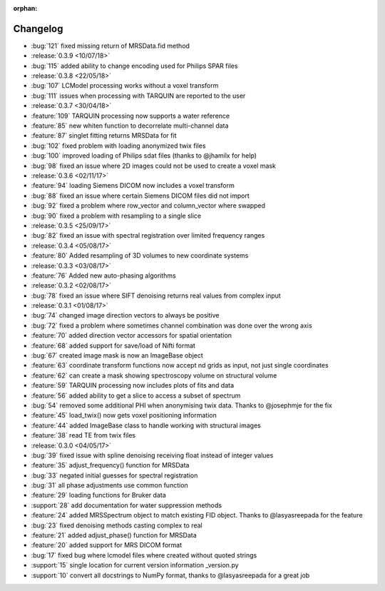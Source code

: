 :orphan:

=========
Changelog
=========

* :bug:`121` fixed missing return of MRSData.fid method
* :release:`0.3.9 <10/07/18>`
* :bug:`115` added ability to change encoding used for Philips SPAR files
* :release:`0.3.8 <22/05/18>`
* :bug:`107` LCModel processing works without a voxel transform
* :bug:`111` issues when processing with TARQUIN are reported to the user
* :release:`0.3.7 <30/04/18>`
* :feature:`109` TARQUIN processing now supports a water reference
* :feature:`85` new whiten function to decorrelate multi-channel data
* :feature:`87` singlet fitting returns MRSData for fit
* :bug:`102` fixed problem with loading anonymized twix files
* :bug:`100` improved loading of Philips sdat files (thanks to @jhamilx for help)
* :bug:`98` fixed an issue where 2D images could not be used to create a voxel mask
* :release:`0.3.6 <02/11/17>`
* :feature:`94` loading Siemens DICOM now includes a voxel transform
* :bug:`88` fixed an issue where certain Siemens DICOM files did not import
* :bug:`92` fixed a problem where row_vector and column_vector where swapped
* :bug:`90` fixed a problem with resampling to a single slice
* :release:`0.3.5 <25/09/17>`
* :bug:`82` fixed an issue with spectral registration over limited frequency ranges
* :release:`0.3.4 <05/08/17>`
* :feature:`80` Added resampling of 3D volumes to new coordinate systems
* :release:`0.3.3 <03/08/17>`
* :feature:`76` Added new auto-phasing algorithms
* :release:`0.3.2 <02/08/17>`
* :bug:`78` fixed an issue where SIFT denoising returns real values from complex input
* :release:`0.3.1 <01/08/17>`
* :bug:`74` changed image direction vectors to always be positive
* :bug:`72` fixed a problem where sometimes channel combination was done over the wrong axis
* :feature:`70` added direction vector accessors for spatial orientation
* :feature:`68` added support for save/load of Nifti format
* :bug:`67` created image mask is now an ImageBase object
* :feature:`63` coordinate transform functions now accept nd grids as input, not just single coordinates
* :feature:`62` can create a mask showing spectroscopy volume on structural volume
* :feature:`59` TARQUIN processing now includes plots of fits and data
* :feature:`56` added ability to get a slice to access a subset of spectrum
* :bug:`54` removed some additional PHI when anonymising twix data. Thanks to @josephmje for the fix
* :feature:`45` load_twix() now gets voxel positioning information
* :feature:`44` added ImageBase class to handle working with structural images
* :feature:`38` read TE from twix files
* :release:`0.3.0 <04/05/17>`
* :bug:`39` fixed issue with spline denoising receiving float instead of integer values
* :feature:`35` adjust_frequency() function for MRSData
* :bug:`33` negated initial guesses for spectral registration
* :bug:`31` all phase adjustments use common function
* :feature:`29` loading functions for Bruker data
* :support:`28` add documentation for water suppression methods
* :feature:`24` added MRSSpectrum object to match existing FID object. Thanks to @lasyasreepada for the feature
* :bug:`23` fixed denoising methods casting complex to real
* :feature:`21` added adjust_phase() function for MRSData
* :feature:`20` added support for MRS DICOM format
* :bug:`17` fixed bug where lcmodel files where created without quoted strings
* :support:`15` single location for current version information _version.py
* :support:`10` convert all docstrings to NumPy format, thanks to @lasyasreepada for a great job
